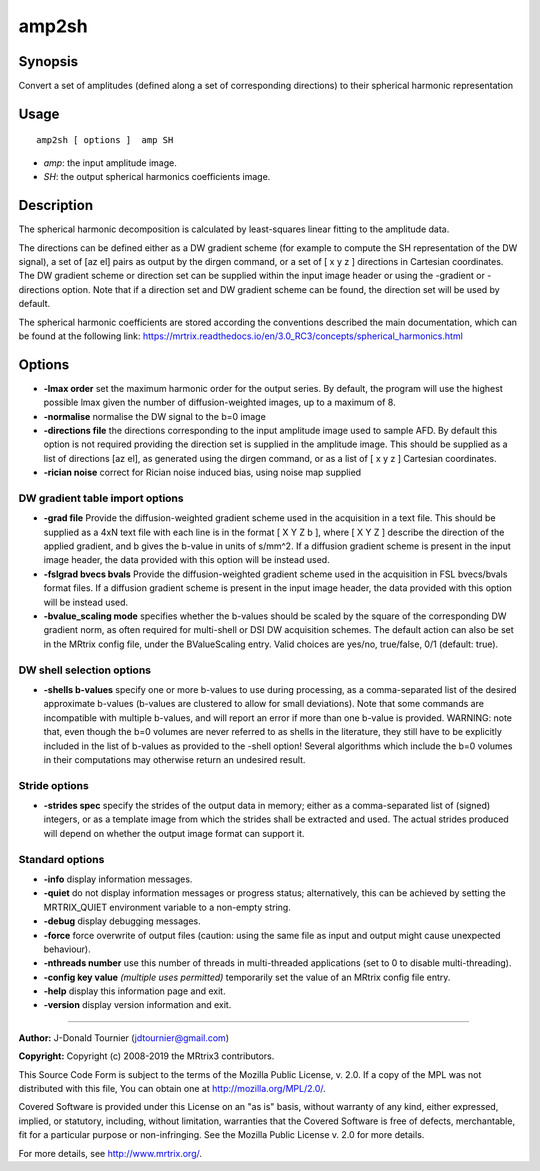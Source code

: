 .. _amp2sh:

amp2sh
===================

Synopsis
--------

Convert a set of amplitudes (defined along a set of corresponding directions) to their spherical harmonic representation

Usage
--------

::

    amp2sh [ options ]  amp SH

-  *amp*: the input amplitude image.
-  *SH*: the output spherical harmonics coefficients image.

Description
-----------

The spherical harmonic decomposition is calculated by least-squares linear fitting to the amplitude data.

The directions can be defined either as a DW gradient scheme (for example to compute the SH representation of the DW signal), a set of [az el] pairs as output by the dirgen command, or a set of [ x y z ] directions in Cartesian coordinates. The DW gradient scheme or direction set can be supplied within the input image header or using the -gradient or -directions option. Note that if a direction set and DW gradient scheme can be found, the direction set will be used by default.

The spherical harmonic coefficients are stored according the conventions described the main documentation, which can be found at the following link: https://mrtrix.readthedocs.io/en/3.0_RC3/concepts/spherical_harmonics.html

Options
-------

-  **-lmax order** set the maximum harmonic order for the output series. By default, the program will use the highest possible lmax given the number of diffusion-weighted images, up to a maximum of 8.

-  **-normalise** normalise the DW signal to the b=0 image

-  **-directions file** the directions corresponding to the input amplitude image used to sample AFD. By default this option is not required providing the direction set is supplied in the amplitude image. This should be supplied as a list of directions [az el], as generated using the dirgen command, or as a list of [ x y z ] Cartesian coordinates.

-  **-rician noise** correct for Rician noise induced bias, using noise map supplied

DW gradient table import options
^^^^^^^^^^^^^^^^^^^^^^^^^^^^^^^^

-  **-grad file** Provide the diffusion-weighted gradient scheme used in the acquisition in a text file. This should be supplied as a 4xN text file with each line is in the format [ X Y Z b ], where [ X Y Z ] describe the direction of the applied gradient, and b gives the b-value in units of s/mm^2. If a diffusion gradient scheme is present in the input image header, the data provided with this option will be instead used.

-  **-fslgrad bvecs bvals** Provide the diffusion-weighted gradient scheme used in the acquisition in FSL bvecs/bvals format files. If a diffusion gradient scheme is present in the input image header, the data provided with this option will be instead used.

-  **-bvalue_scaling mode** specifies whether the b-values should be scaled by the square of the corresponding DW gradient norm, as often required for multi-shell or DSI DW acquisition schemes. The default action can also be set in the MRtrix config file, under the BValueScaling entry. Valid choices are yes/no, true/false, 0/1 (default: true).

DW shell selection options
^^^^^^^^^^^^^^^^^^^^^^^^^^

-  **-shells b-values** specify one or more b-values to use during processing, as a comma-separated list of the desired approximate b-values (b-values are clustered to allow for small deviations). Note that some commands are incompatible with multiple b-values, and will report an error if more than one b-value is provided. WARNING: note that, even though the b=0 volumes are never referred to as shells in the literature, they still have to be explicitly included in the list of b-values as provided to the -shell option! Several algorithms which include the b=0 volumes in their computations may otherwise return an undesired result.

Stride options
^^^^^^^^^^^^^^

-  **-strides spec** specify the strides of the output data in memory; either as a comma-separated list of (signed) integers, or as a template image from which the strides shall be extracted and used. The actual strides produced will depend on whether the output image format can support it.

Standard options
^^^^^^^^^^^^^^^^

-  **-info** display information messages.

-  **-quiet** do not display information messages or progress status; alternatively, this can be achieved by setting the MRTRIX_QUIET environment variable to a non-empty string.

-  **-debug** display debugging messages.

-  **-force** force overwrite of output files (caution: using the same file as input and output might cause unexpected behaviour).

-  **-nthreads number** use this number of threads in multi-threaded applications (set to 0 to disable multi-threading).

-  **-config key value**  *(multiple uses permitted)* temporarily set the value of an MRtrix config file entry.

-  **-help** display this information page and exit.

-  **-version** display version information and exit.

--------------



**Author:** J-Donald Tournier (jdtournier@gmail.com)

**Copyright:** Copyright (c) 2008-2019 the MRtrix3 contributors.

This Source Code Form is subject to the terms of the Mozilla Public
License, v. 2.0. If a copy of the MPL was not distributed with this
file, You can obtain one at http://mozilla.org/MPL/2.0/.

Covered Software is provided under this License on an "as is"
basis, without warranty of any kind, either expressed, implied, or
statutory, including, without limitation, warranties that the
Covered Software is free of defects, merchantable, fit for a
particular purpose or non-infringing.
See the Mozilla Public License v. 2.0 for more details.

For more details, see http://www.mrtrix.org/.


